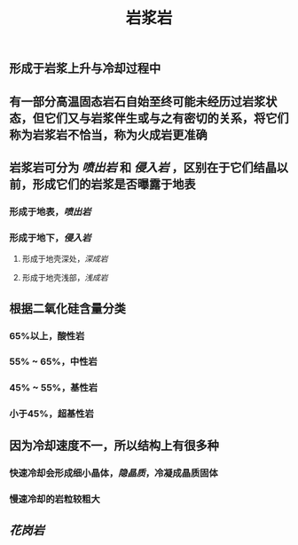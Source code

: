 #+TITLE: 岩浆岩

** 形成于岩浆上升与冷却过程中
** 有一部分高温固态岩石自始至终可能未经历过岩浆状态，但它们又与岩浆伴生或与之有密切的关系，将它们称为岩浆岩不恰当，称为火成岩更准确
** 岩浆岩可分为 [[喷出岩]] 和 [[侵入岩]] ，区别在于它们结晶以前，形成它们的岩浆是否曝露于地表
*** 形成于地表，[[喷出岩]]
*** 形成于地下，[[侵入岩]]
**** 形成于地壳深处，[[深成岩]]
**** 形成于地壳浅部，[[浅成岩]]
** 根据二氧化硅含量分类
*** 65%以上，酸性岩
*** 55% ~ 65%，中性岩
*** 45% ~ 55%，基性岩
*** 小于45%，超基性岩
** 因为冷却速度不一，所以结构上有很多种
*** 快速冷却会形成细小晶体，[[隐晶质]]，冷凝成晶质固体
*** 慢速冷却的岩粒较粗大
** [[花岗岩]]
